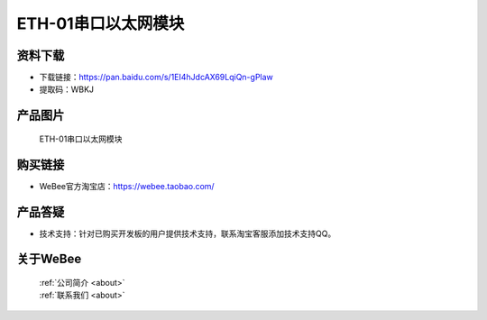 
ETH-01串口以太网模块
==========================

资料下载
------------
- 下载链接：https://pan.baidu.com/s/1EI4hJdcAX69LqiQn-gPlaw
- 提取码：WBKJ 

产品图片
------------

.. figure:: media/1.jpg

  ETH-01串口以太网模块


购买链接
------------
- WeBee官方淘宝店：https://webee.taobao.com/


产品答疑
-------------
- 技术支持：针对已购买开发板的用户提供技术支持，联系淘宝客服添加技术支持QQ。


关于WeBee
--------------

  | :ref:`公司简介 <about>`  
  | :ref:`联系我们 <about>`
